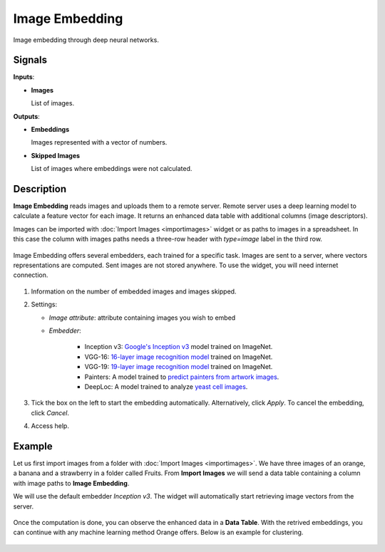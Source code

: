 Image Embedding
================

.. figure:: icons/image-embedding.png

Image embedding through deep neural networks.

Signals
-------

**Inputs**:

-  **Images**

   List of images.

**Outputs**:

-  **Embeddings**

   Images represented with a vector of numbers.

-  **Skipped Images**

   List of images where embeddings were not calculated.

Description
-----------

**Image Embedding** reads images and uploads them to a remote 
server. Remote server uses a deep learning model to calculate a feature 
vector for each image. It returns an enhanced data table with additional columns (image descriptors).

Images can be imported with :doc:`Import Images <importimages>` widget or as paths to images in a spreadsheet. In this case the column with images paths needs a three-row header with *type=image* label in the third row.

.. figure:: images/header-example.png
   :width: 100%

Image Embedding offers several embedders, each trained for a specific task. Images are sent to a server, where vectors representations are computed. Sent images are not stored anywhere. To use the widget, you will need internet connection.

.. figure:: images/ImageEmbedding-stamped.png
   :scale: 50%

1. Information on the number of embedded images and images skipped.
2. Settings:

   - *Image attribute*: attribute containing images you wish to embed
   - *Embedder*:

       - Inception v3: `Google's Inception v3 <https://arxiv.org/abs/1512.00567>`_  model trained on ImageNet.
       - VGG-16: `16-layer image recognition model <https://arxiv.org/abs/1409.1556>`_ trained on ImageNet.
       - VGG-19: `19-layer image recognition model <https://arxiv.org/abs/1409.1556>`_ trained on ImageNet.
       - Painters: A model trained to `predict painters from artwork images <http://blog.kaggle.com/2016/11/17/painter-by-numbers-competition-1st-place-winners-interview-nejc-ilenic/>`_.
       - DeepLoc: A model trained to analyze `yeast cell images <https://www.ncbi.nlm.nih.gov/pubmed/29036616>`_.
3. Tick the box on the left to start the embedding automatically. Alternatively, click *Apply*. To cancel the embedding, click *Cancel*.
4. Access help.

Example
-------

Let us first import images from a folder with :doc:`Import Images <importimages>`. We have three images of an orange, a banana and a strawberry in a folder called Fruits. From **Import Images** we will send a data table containing a column with image paths to **Image Embedding**.

We will use the default embedder *Inception v3*. The widget will automatically start retrieving image vectors from the server.

.. figure:: images/ImageEmbedding-Example1.png
   :width: 100%

Once the computation is done, you can observe the enhanced data in a **Data Table**. With the retrived embeddings, you can continue with any machine learning method Orange offers. Below is an example for clustering.

.. figure:: images/ImageEmbedding-Example2.png
   :width: 100%

